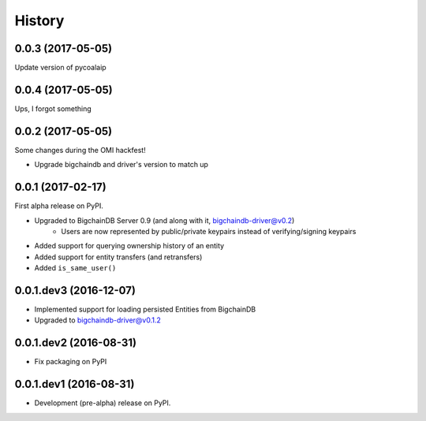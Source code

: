=======
History
=======

0.0.3 (2017-05-05)
------------------

Update version of pycoalaip


0.0.4 (2017-05-05)
------------------

Ups, I forgot something


0.0.2 (2017-05-05)
------------------

Some changes during the OMI hackfest!

* Upgrade bigchaindb and driver's version to match up


0.0.1 (2017-02-17)
------------------

First alpha release on PyPI.

* Upgraded to BigchainDB Server 0.9 (and along with it, bigchaindb-driver@v0.2)
    * Users are now represented by public/private keypairs instead of
      verifying/signing keypairs
* Added support for querying ownership history of an entity
* Added support for entity transfers (and retransfers)
* Added ``is_same_user()``

0.0.1.dev3 (2016-12-07)
-----------------------

* Implemented support for loading persisted Entities from BigchainDB
* Upgraded to bigchaindb-driver@v0.1.2

0.0.1.dev2 (2016-08-31)
-----------------------

* Fix packaging on PyPI

0.0.1.dev1 (2016-08-31)
-----------------------

* Development (pre-alpha) release on PyPI.
